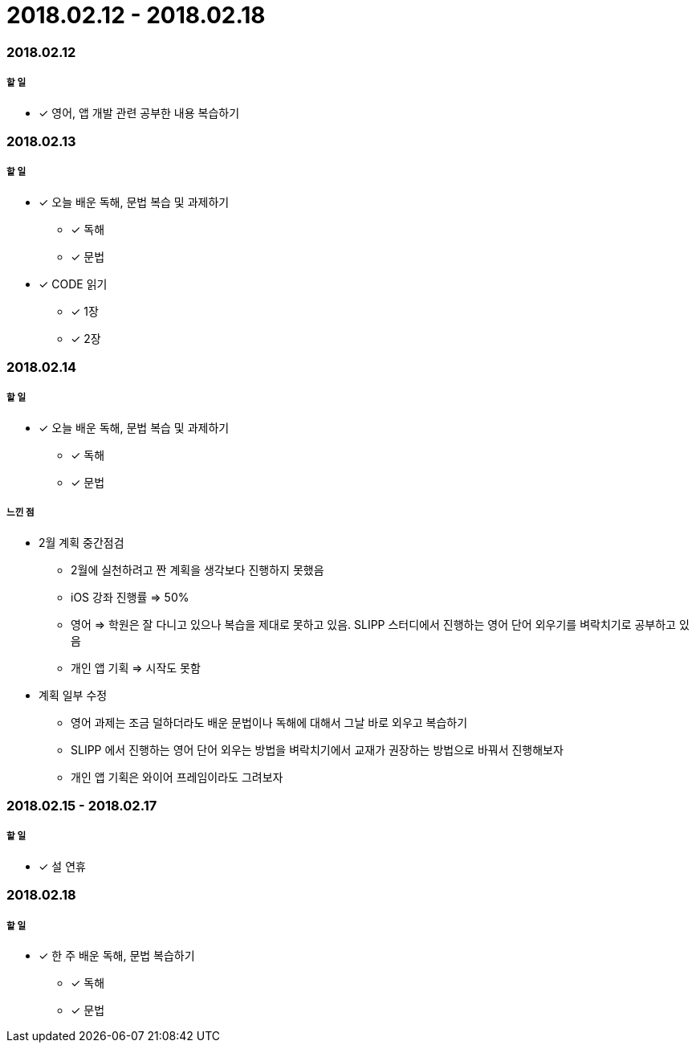 = 2018.02.12 - 2018.02.18

=== 2018.02.12

===== 할 일 
* [*] 영어, 앱 개발 관련 공부한 내용 복습하기

=== 2018.02.13

===== 할 일 
* [*] 오늘 배운 독해, 문법 복습 및 과제하기
** [*] 독해
** [*] 문법
* [*] CODE 읽기
** [*] 1장
** [*] 2장

=== 2018.02.14

===== 할 일 
* [*] 오늘 배운 독해, 문법 복습 및 과제하기
** [*] 독해
** [*] 문법

===== 느낀 점
* 2월 계획 중간점검
** 2월에 실천하려고 짠 계획을 생각보다 진행하지 못했음
** iOS 강좌 진행률 => 50%
** 영어 => 학원은 잘 다니고 있으나 복습을 제대로 못하고 있음. SLIPP 스터디에서 진행하는 영어 단어 외우기를 벼락치기로 공부하고 있음
** 개인 앱 기획 => 시작도 못함
* 계획 일부 수정
** 영어 과제는 조금 덜하더라도 배운 문법이나 독해에 대해서 그날 바로 외우고 복습하기
** SLIPP 에서 진행하는 영어 단어 외우는 방법을 벼락치기에서 교재가 권장하는 방법으로 바꿔서 진행해보자
** 개인 앱 기획은 와이어 프레임이라도 그려보자


=== 2018.02.15 - 2018.02.17

===== 할 일
* [*] 설 연휴

=== 2018.02.18

===== 할 일
* [*] 한 주 배운 독해, 문법 복습하기
** [*] 독해
** [*] 문법
